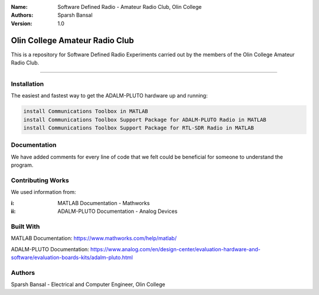
:Name: Software Defined Radio - Amateur Radio Club, Olin College
:Authors: Sparsh Bansal
:Version: 1.0

===== 
Olin College Amateur Radio Club
===== 

This is a repository for Software Defined Radio Experiments carried out by the members of the Olin College Amateur Radio Club.

============

Installation
============

The easiest and fastest way to get the ADALM-PLUTO hardware up and running:

.. code-block:: matlab

    install Communications Toolbox in MATLAB
    install Communications Toolbox Support Package for ADALM-PLUTO Radio in MATLAB
    install Communications Toolbox Support Package for RTL-SDR Radio in MATLAB
    
Documentation
=============

We have added comments for every line of code that we felt could be beneficial for someone to understand the program.

Contributing Works
==================

We used information from:

:i: MATLAB Documentation - Mathworks

:ii: ADALM-PLUTO Documentation - Analog Devices

Built With
======
MATLAB Documentation:
https://www.mathworks.com/help/matlab/

ADALM-PLUTO Documentation:
https://www.analog.com/en/design-center/evaluation-hardware-and-software/evaluation-boards-kits/adalm-pluto.html

Authors
======
Sparsh Bansal - Electrical and Computer Engineer, Olin College
